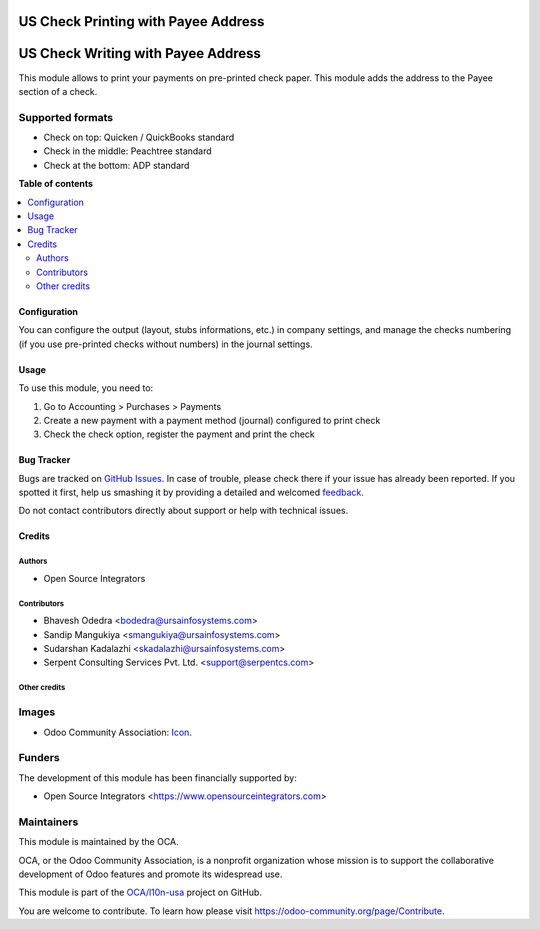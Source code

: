 ====================================
US Check Printing with Payee Address
====================================

.. !!!!!!!!!!!!!!!!!!!!!!!!!!!!!!!!!!!!!!!!!!!!!!!!!!!!
   !! This file is generated by oca-gen-addon-readme !!
   !! changes will be overwritten.                   !!
   !!!!!!!!!!!!!!!!!!!!!!!!!!!!!!!!!!!!!!!!!!!!!!!!!!!!

.. |badge1| image:: https://img.shields.io/badge/maturity-Beta-yellow.png
    :target: https://odoo-community.org/page/development-status
    :alt: Beta
.. |badge2| image:: https://img.shields.io/badge/licence-AGPL--3-blue.png
    :target: http://www.gnu.org/licenses/agpl-3.0-standalone.html
    :alt: License: AGPL-3
.. |badge3| image:: https://img.shields.io/badge/github-OCA%2Fl10n--usa-lightgray.png?logo=github
    :target: https://github.com/OCA/l10n-usa/tree/11.0/l10n_us_check_writing_address
    :alt: OCA/l10n-usa
.. |badge4| image:: https://img.shields.io/badge/weblate-Translate%20me-F47D42.png
    :target: https://translation.odoo-community.org/projects/l10n-usa-11-0/l10n-usa-11-0-l10n_us_check_writing_address
    :alt: Translate me on Weblate
.. |badge5| image:: https://img.shields.io/badge/runbot-Try%20me-875A7B.png
    :target: https://runbot.odoo-community.org/runbot/203/11.0
    :alt: Try me on Runbot

|badge1| |badge2| |badge3| |badge4| |badge5| 

===================================
US Check Writing with Payee Address
===================================

This module allows to print your payments on pre-printed check paper.
This module adds the address to the Payee section of a check.

Supported formats
-----------------

* Check on top: Quicken / QuickBooks standard
* Check in the middle: Peachtree standard
* Check at the bottom: ADP standard

**Table of contents**

.. contents::
   :local:

Configuration
=============

You can configure the output (layout, stubs informations, etc.) in company
settings, and manage the checks numbering (if you use pre-printed checks
without numbers) in the journal settings.

Usage
=====


To use this module, you need to:

#. Go to Accounting > Purchases > Payments
#. Create a new payment with a payment method (journal) configured to print
   check
#. Check the check option, register the payment and print the check

Bug Tracker
===========

Bugs are tracked on `GitHub Issues <https://github.com/OCA/l10n-usa/issues>`_.
In case of trouble, please check there if your issue has already been reported.
If you spotted it first, help us smashing it by providing a detailed and welcomed
`feedback <https://github.com/OCA/l10n-usa/issues/new?body=module:%20l10n_us_check_writing_address%0Aversion:%2011.0%0A%0A**Steps%20to%20reproduce**%0A-%20...%0A%0A**Current%20behavior**%0A%0A**Expected%20behavior**>`_.

Do not contact contributors directly about support or help with technical issues.

Credits
=======

Authors
~~~~~~~

* Open Source Integrators

Contributors
~~~~~~~~~~~~

* Bhavesh Odedra <bodedra@ursainfosystems.com>
* Sandip Mangukiya <smangukiya@ursainfosystems.com>
* Sudarshan Kadalazhi <skadalazhi@ursainfosystems.com>
* Serpent Consulting Services Pvt. Ltd. <support@serpentcs.com>

Other credits
~~~~~~~~~~~~~

Images
------

* Odoo Community Association: `Icon <https://github.com/OCA/maintainer-tools/blob/master/template/module/static/description/icon.svg>`_.

Funders
-------

The development of this module has been financially supported by:

* Open Source Integrators <https://www.opensourceintegrators.com>

Maintainers
-----------

This module is maintained by the OCA.

.. image:: https://odoo-community.org/logo.png
   :alt: Odoo Community Association
   :target: https://odoo-community.org

OCA, or the Odoo Community Association, is a nonprofit organization whose
mission is to support the collaborative development of Odoo features and
promote its widespread use.

This module is part of the `OCA/l10n-usa <https://github.com/OCA/l10n-usa/tree/11.0/l10n_us_check_writing_address>`_ project on GitHub.

You are welcome to contribute. To learn how please visit https://odoo-community.org/page/Contribute.
